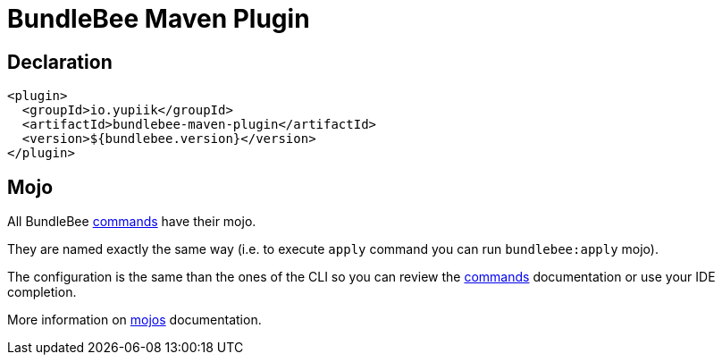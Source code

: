 = BundleBee Maven Plugin
:minisite-index: 500
:minisite-index-title: Maven Plugin
:minisite-index-description: Run bundlebee commands from Maven.
:minisite-index-icon: building

== Declaration

[source,xml]
----
<plugin>
  <groupId>io.yupiik</groupId>
  <artifactId>bundlebee-maven-plugin</artifactId>
  <version>${bundlebee.version}</version>
</plugin>
----

== Mojo

All BundleBee xref:commands.adoc[commands] have their mojo.

They are named exactly the same way (i.e. to execute `apply` command you can run `bundlebee:apply` mojo).

The configuration is the same than the ones of the CLI so you can review the xref:commands.adoc[commands] documentation or use your IDE completion.

More information on xref:maven/bundlebee-maven-plugin.adoc[mojos] documentation.
